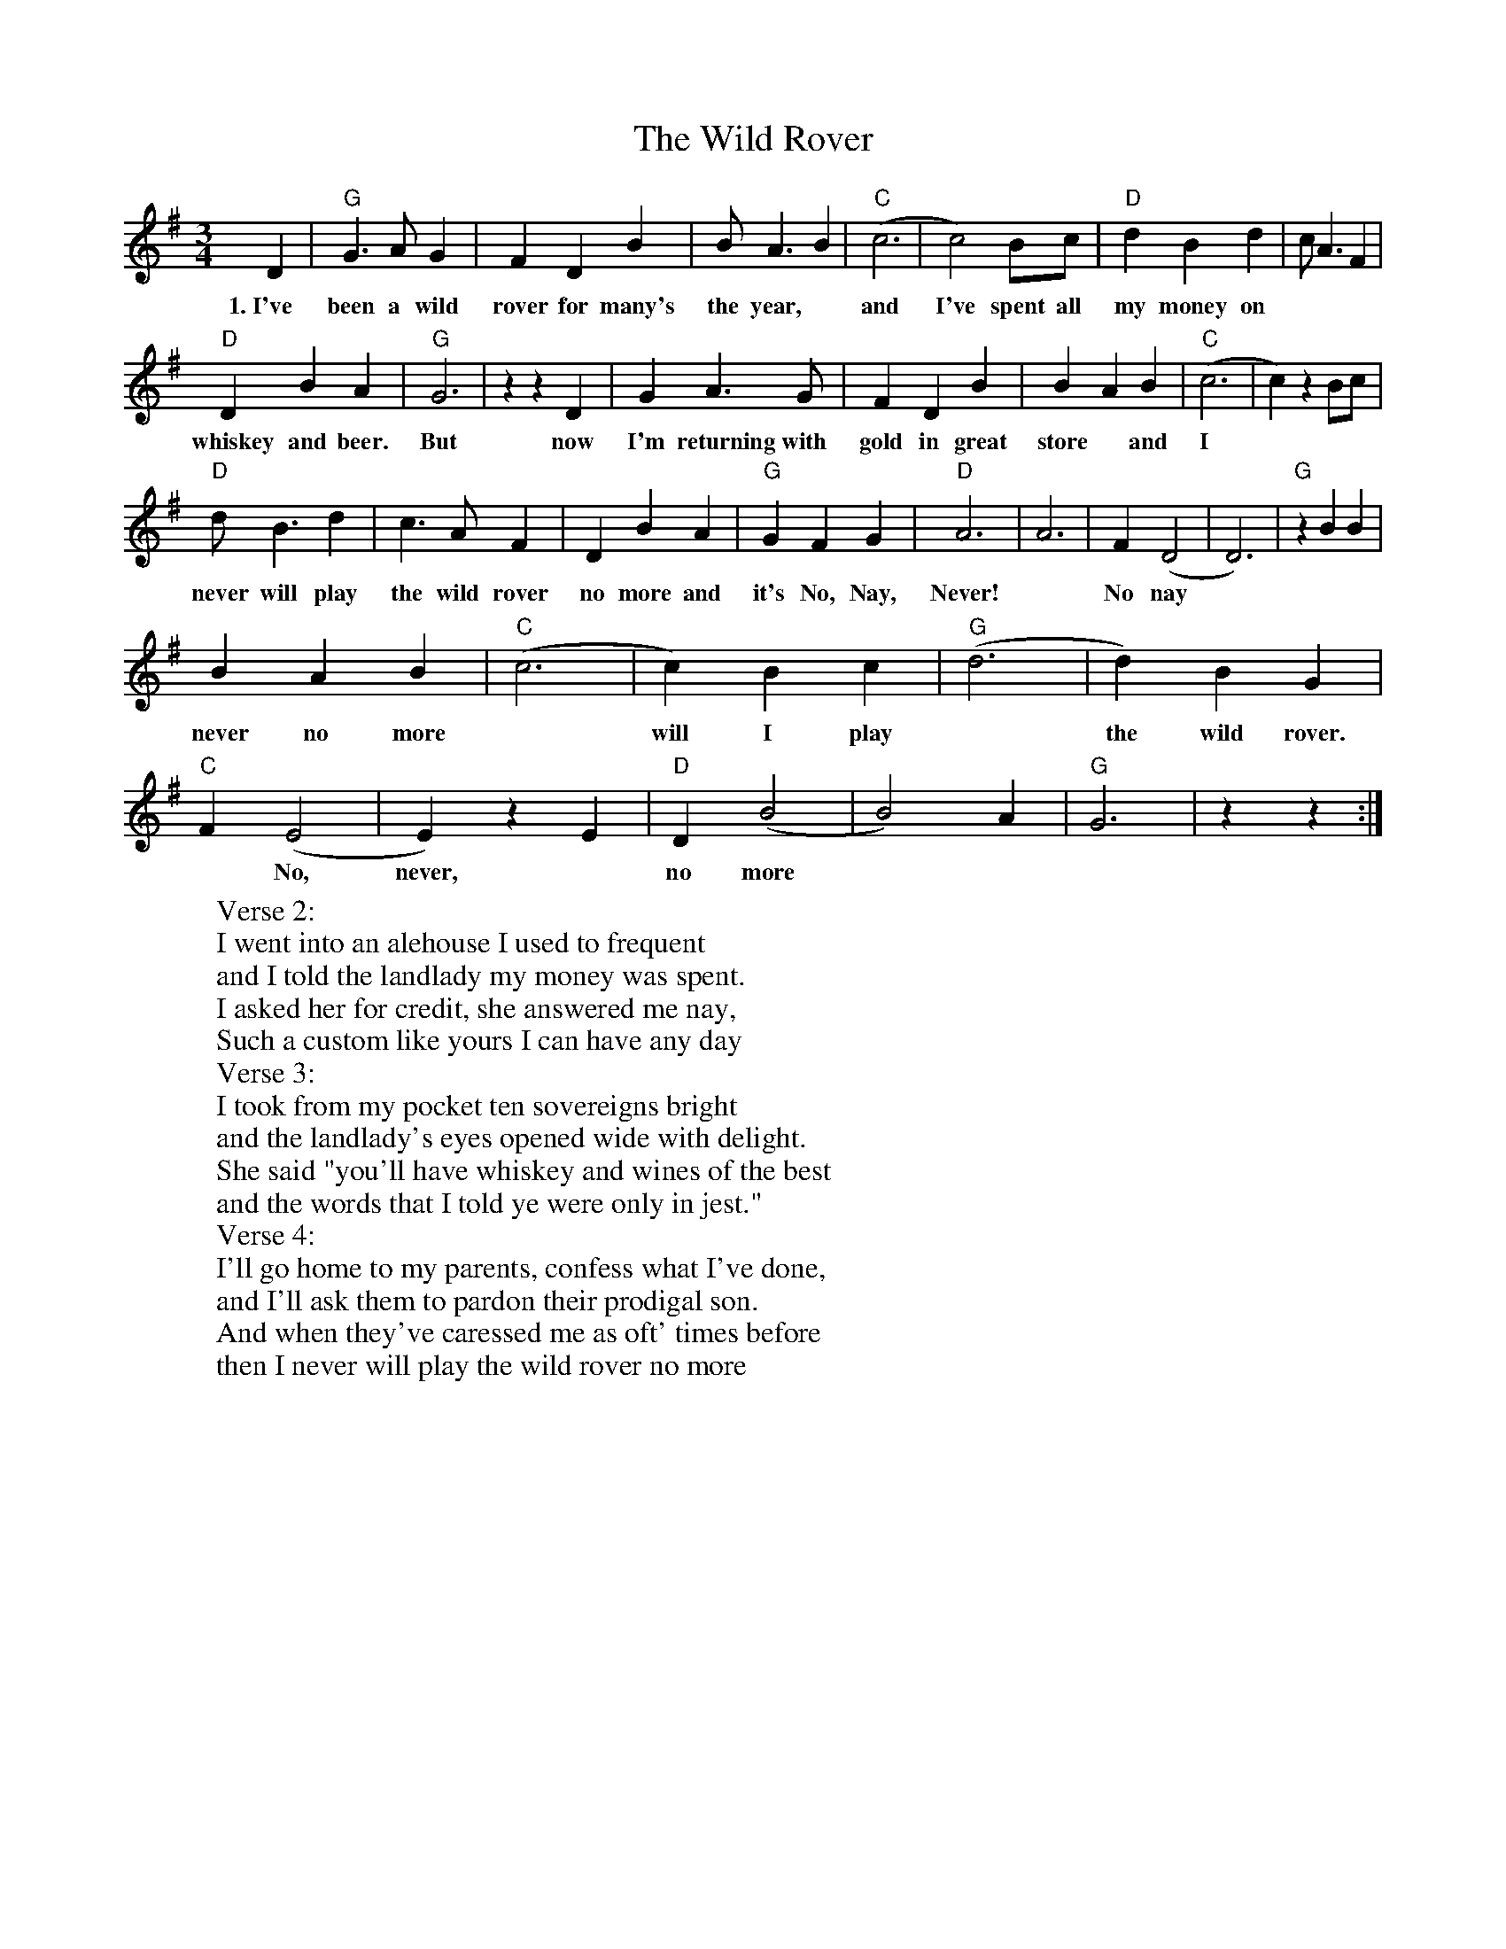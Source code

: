 X: 42871
T: Wild Rover, The
R: waltz
M: 3/4
K: Gmajor
D2|"G"G2>A2 G2|F2 D2 B2|B2<A2 B2|"C"(c6|c4) Bc|"D"d2 B2 d2|c2<A2 F2|
w: 1.~I've been a wild rover for many's the year, ~ and I've spent all my money on
"D"D2 B2 A2|"G"G6|z2 z2 D2|G2 A3 G|F2 D2 B2|B2 A2 B2|"C"(c6|c2) z2 Bc|
w: whiskey and beer. But now I'm returning with gold in great store ~ and I
"D"d2<B2 d2|c2>A2 F2|D2 B2 A2|"G"G2 F2 G2|"D"A6|A6|F2 (D4|D6)|"G"z2 B2 B2|
w: never will play the wild rover no more and it's No, Nay, Never! ~ No nay
B2 A2 B2|"C"(c6|c2) B2 c2|"G"(d6|d2) B2 G2|"C"F2 (E4|E2) z2 E2|"D"D2 (B4|B4) A2|"G"G6|z2 z2:|
w: never no more ~ will I play ~ the wild rover. ~ No, never, ~ no more
W: Verse 2:
W: I went into an alehouse I used to frequent
W: and I told the landlady my money was spent.
W: I asked her for credit, she answered me nay,
W: Such a custom like yours I can have any day
W: Verse 3:
W: I took from my pocket ten sovereigns bright
W: and the landlady's eyes opened wide with delight.
W: She said "you'll have whiskey and wines of the best
W: and the words that I told ye were only in jest."
W: Verse 4:
W: I'll go home to my parents, confess what I've done,
W: and I'll ask them to pardon their prodigal son.
W: And when they've caressed me as oft' times before
W: then I never will play the wild rover no more

